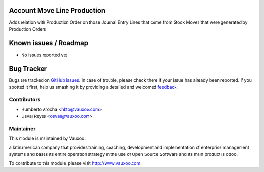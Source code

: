 .. image:: https://img.shields.io/badge/licence-AGPL--3-blue.svg
    :alt: License: AGPL-3

Account Move Line Production
============================

Adds relation with Production Order on those Journal Entry Lines that come from
Stock Moves that were generated by Production Orders

Known issues / Roadmap
======================

* No issues reported yet

Bug Tracker
===========

Bugs are tracked on `GitHub Issues
<https://github.com/Vauxoo/addons-vauxoo/issues>`_. In case of trouble, please
check there if your issue has already been reported. If you spotted it first,
help us smashing it by providing a detailed and welcomed `feedback
<https://github.com/vauxoo/
addons-vauxoo/issues/new?body=module:%20
account_move_line_production%0Aversion:%20
8.0%0A%0A**Steps%20to%20reproduce**%0A-%20...%0A%0A**Current%20behavior**%0A%0A**Expected%20behavior**>`_.

Contributors
------------

* Humberto Arocha <hbto@vauxoo.com>
* Osval Reyes <osval@vauxoo.com>

Maintainer
----------

.. image:: https://www.vauxoo.com/logo.png
   :alt: Vauxoo
   :target: https://vauxoo.com

This module is maintained by Vauxoo.

a latinamerican company that provides training, coaching,
development and implementation of enterprise management
systems and bases its entire operation strategy in the use
of Open Source Software and its main product is odoo.

To contribute to this module, please visit http://www.vauxoo.com.
